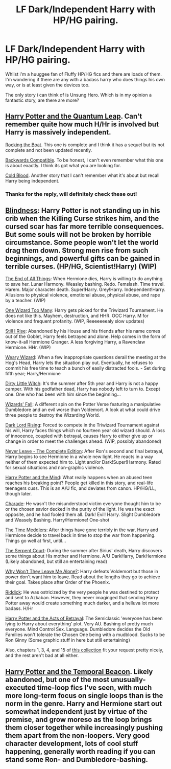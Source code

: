 #+TITLE: LF Dark/Independent Harry with HP/HG pairing.

* LF Dark/Independent Harry with HP/HG pairing.
:PROPERTIES:
:Author: hugggybear
:Score: 15
:DateUnix: 1432519174.0
:DateShort: 2015-May-25
:FlairText: Request
:END:
Whilst i'm a huuggee fan of Fluffy HP/HG fics and there are loads of them. I'm wondering if there are any with a badass harry who does things his own way, or is at least given the devices too.

The only story i can think of is Unsung Hero. Which is in my opinion a fantastic story, are there are more?


** [[https://www.fanfiction.net/s/3951749/1/Harry-Potter-and-the-Quantum-Leap][Harry Potter and the Quantum Leap]]. Can't remember quite how much H/Hr is involved but Harry is massively independent.

[[https://www.fanfiction.net/s/5721324/1/Rocking-the-Boat][Rocking the Boat]]. This one is complete and I think it has a sequel but its not complete and not been updated recently.

[[https://www.fanfiction.net/s/1594791/1/Backwards-Compatible][Backwards Compatible]]. To be honest, I can't even remember what this one is about exactly. I think its got what you are looking for.

[[https://www.fanfiction.net/s/5786099/1/Cold-blood][Cold Blood]]. Another story that I can't remember what it's about but recall Harry being independent.
:PROPERTIES:
:Author: DZCreeper
:Score: 6
:DateUnix: 1432520093.0
:DateShort: 2015-May-25
:END:

*** Thanks for the reply, will definitely check these out!
:PROPERTIES:
:Author: hugggybear
:Score: 4
:DateUnix: 1432561431.0
:DateShort: 2015-May-25
:END:


** [[https://www.fanfiction.net/s/10937871/1/Blindness][Blindness]]: Harry Potter is not standing up in his crib when the Killing Curse strikes him, and the cursed scar has far more terrible consequences. But some souls will not be broken by horrible circumstance. Some people won't let the world drag them down. Strong men rise from such beginnings, and powerful gifts can be gained in terrible curses. (HP/HG, Scientist!Harry) (WIP)

[[https://www.fanfiction.net/s/8806745/1/At-The-End-Of-All-Things][The End of All Things]]: When Hermione dies, Harry is willing to do anything to save her. Lunar Harmony. Weasley bashing. Redo. Femslash. Time travel. Harem. Major character death. Super!Harry. Grey!Harry. Independent!Harry. Allusions to physical violence, emotional abuse, physical abuse, and rape by a teacher. (WIP)

[[https://www.fanfiction.net/s/7244255/1/One-Wizard-Too-Many][One Wizard Too Many]]: Harry gets picked for the Triwizard Tournament. He does not like this. Mayhem, destruction, and HHR. OOC Harry. M for violence and frequent profanity. (WIP, Reeeeeeealy slow updates)

[[https://www.fanfiction.net/s/10191677/1/Still-I-Rise][Still I Rise]]: Abandoned by his House and his friends after his name comes out of the Goblet, Harry feels betrayed and alone. Help comes in the form of know-it-all Hermione Granger. A less forgiving Harry, a Ravenclaw Hermione. HHr. (WIP)

[[https://www.fanfiction.net/s/10300874/1/Weary-Wizard][Weary Wizard]]: When a few inappropriate questions derail the meeting at the Hog's Head, Harry lets the situation play out. Eventually, he refuses to commit his free time to teach a bunch of easily distracted fools. - Set during fifth year; Harry/Hermione

[[https://www.fanfiction.net/s/9028035/1/Dirty-Little-Witch][Dirty Little Witch]]: It's the summer after 5th year and Harry is not a happy camper. With his godfather dead, Harry has nobody left to turn to. Except one. One who has been with him since the beginning...

[[https://www.fanfiction.net/s/8837257/1/Wizards-Fall][Wizards' Fall]]: A different spin on the Potter Verse featuring a manipulative Dumbledore and an evil worse than Voldemort. A look at what could drive three people to destroy the Wizarding World.

[[https://www.fanfiction.net/s/4336686/1/Dark-Lord-Rising][Dark Lord Rising]]: Forced to compete in the Triwizard Tournament against his will, Harry faces things which no fourteen year old wizard should. A loss of innocence, coupled with betrayal, causes Harry to either give up or change in order to meet the challenges ahead. (WIP, possibly abandoned)

[[https://www.fanfiction.net/s/8413116/1/Never-Leave-The-Complete-Edition][Never Leave - The Complete Edition]]: After Ron's second and final betrayal, Harry begins to see Hermione in a whole new light. He reacts in a way neither of them expected him to. Light and/or Dark!Super!Harmony. Rated for sexual situations and non-graphic violence.

[[https://www.fanfiction.net/s/7913377/1/Harry-Potter-and-the-Mind][Harry Potter and the Mind]]: What really happens when an abused teen reaches his breaking point? People get killed in this story, and real-life teenagers cuss. This is an A/U fic, and deviates from canon. HP/HG/LL, though later.

[[https://www.fanfiction.net/s/7662761/1/Charade][Charade]]: He wasn't the misunderstood victim everyone thought him to be or the chosen savior decked in the purity of the light. He was the exact opposite, and he had fooled them all. Dark! Evil! Harry. Slight Dumbledore and Weasely Bashing. Harry/Hermione! One-shot

[[https://www.fanfiction.net/s/4061219/1/The-Time-Meddlers][The Time Meddlers]]: After things have gone terribly in the war, Harry and Hermione decide to travel back in time to stop the war from happening. Things go well at first, until...

[[https://www.fanfiction.net/s/5515009/1/The-Serpent-Court][The Serpent Court]]: During the summer after Sirius' death, Harry discovers some things about His mother and Hermione. A/U DarkHarry, DarkHermione (Likely abandoned, but still an entertaining read)

[[https://www.fanfiction.net/s/5324173/1/Why-Won-t-They-Leave-Me-Alone][Why Won't They Leave Me Alone?]]: Harry defeats Voldemort but those in power don't want him to leave. Read about the lengths they go to achieve their goal. Takes place after Order of the Phoenix.

[[https://www.fanfiction.net/s/4478398/1/Riddick][Riddick]]: He was ostricized by the very people he was destined to protect and sent to Azkaban. However, they never imaginged that sending Harry Potter away would create something much darker, and a helluva lot more badass. H/Hr

[[https://www.fanfiction.net/s/3807777/1/Harry-Potter-and-The-Acts-of-Betrayal][Harry Potter and the Acts of Betrayal]]: The Semiclassic 'everyone has been lying to Harry about everything' plot. Very AU. Bashing of pretty much everyone. Mind Control Sex. Language. Dumbledore decides the Old Families won't tolerate the Chosen One being with a mudblood. Sucks to be Ron Ginny (Some graphic stuff in here but still entertaining)

Also, chapters 1, 3, 4, and 15 of [[https://www.fanfiction.net/s/4780695/1/A-Collection-of-Harmonious-OneShots][this collection]] fit your request pretty nicely, and the rest aren't bad at all either.
:PROPERTIES:
:Author: SymphonySamurai
:Score: 6
:DateUnix: 1432612734.0
:DateShort: 2015-May-26
:END:


** [[https://www.fanfiction.net/s/6517567/1/Harry-Potter-and-the-Temporal-Beacon][Harry Potter and the Temporal Beacon]]. Likely abandoned, but one of the most unusually-executed time-loop fics I've seen, with much more long-term focus on single loops than is the norm in the genre. Harry and Hermione start out somewhat independent just by virtue of the premise, and grow moreso as the loop brings them closer together while increasingly pushing them apart from the non-loopers. Very good character development, lots of cool stuff happening, generally worth reading if you can stand some Ron- and Dumbledore-bashing.
:PROPERTIES:
:Author: LunarTulip
:Score: 1
:DateUnix: 1432694055.0
:DateShort: 2015-May-27
:END:
